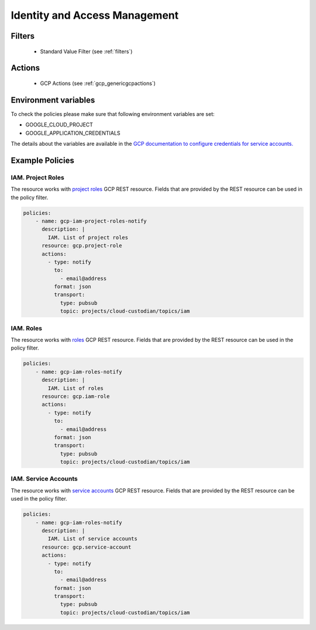 .. _gcp_iam:

Identity and Access Management
==============================

Filters
--------
 - Standard Value Filter (see :ref:`filters`)

Actions
--------
 - GCP Actions (see :ref:`gcp_genericgcpactions`)

Environment variables
---------------------
To check the policies please make sure that following environment variables are set:

- GOOGLE_CLOUD_PROJECT

- GOOGLE_APPLICATION_CREDENTIALS

The details about the variables are available in the `GCP documentation to configure credentials for service accounts. <https://cloud.google.com/docs/authentication/getting-started>`_

Example Policies
----------------

IAM. Project Roles
~~~~~~~~~~~~~~~~~~~
The resource works with `project roles <https://cloud.google.com/iam/reference/rest/v1/projects.roles>`_ GCP REST resource. Fields that are provided by the REST resource can be used in the policy filter.

.. code-block:: yaml

    policies:
        - name: gcp-iam-project-roles-notify
          description: |
            IAM. List of project roles
          resource: gcp.project-role
          actions:
            - type: notify
              to:
                - email@address
              format: json
              transport:
                type: pubsub
                topic: projects/cloud-custodian/topics/iam

IAM. Roles
~~~~~~~~~~~
The resource works with `roles <https://cloud.google.com/iam/reference/rest/v1/roles>`_ GCP REST resource. Fields that are provided by the REST resource can be used in the policy filter.

.. code-block:: yaml

    policies:
        - name: gcp-iam-roles-notify
          description: |
            IAM. List of roles
          resource: gcp.iam-role
          actions:
            - type: notify
              to:
                - email@address
              format: json
              transport:
                type: pubsub
                topic: projects/cloud-custodian/topics/iam

IAM. Service Accounts
~~~~~~~~~~~~~~~~~~~~~~
The resource works with `service accounts <https://cloud.google.com/iam/reference/rest/v1/projects.serviceAccounts>`_ GCP REST resource. Fields that are provided by the REST resource can be used in the policy filter.

.. code-block:: yaml

    policies:
        - name: gcp-iam-roles-notify
          description: |
            IAM. List of service accounts
          resource: gcp.service-account
          actions:
            - type: notify
              to:
                - email@address
              format: json
              transport:
                type: pubsub
                topic: projects/cloud-custodian/topics/iam
